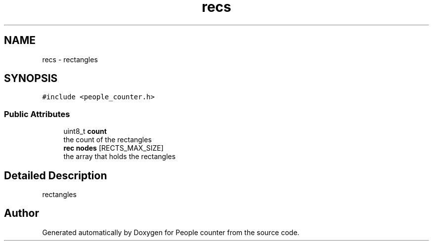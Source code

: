.TH "recs" 3 "Fri Aug 7 2020" "Version 0.2" "People counter" \" -*- nroff -*-
.ad l
.nh
.SH NAME
recs \- rectangles  

.SH SYNOPSIS
.br
.PP
.PP
\fC#include <people_counter\&.h>\fP
.SS "Public Attributes"

.in +1c
.ti -1c
.RI "uint8_t \fBcount\fP"
.br
.RI "the count of the rectangles "
.ti -1c
.RI "\fBrec\fP \fBnodes\fP [RECTS_MAX_SIZE]"
.br
.RI "the array that holds the rectangles "
.in -1c
.SH "Detailed Description"
.PP 
rectangles 

.SH "Author"
.PP 
Generated automatically by Doxygen for People counter from the source code\&.

